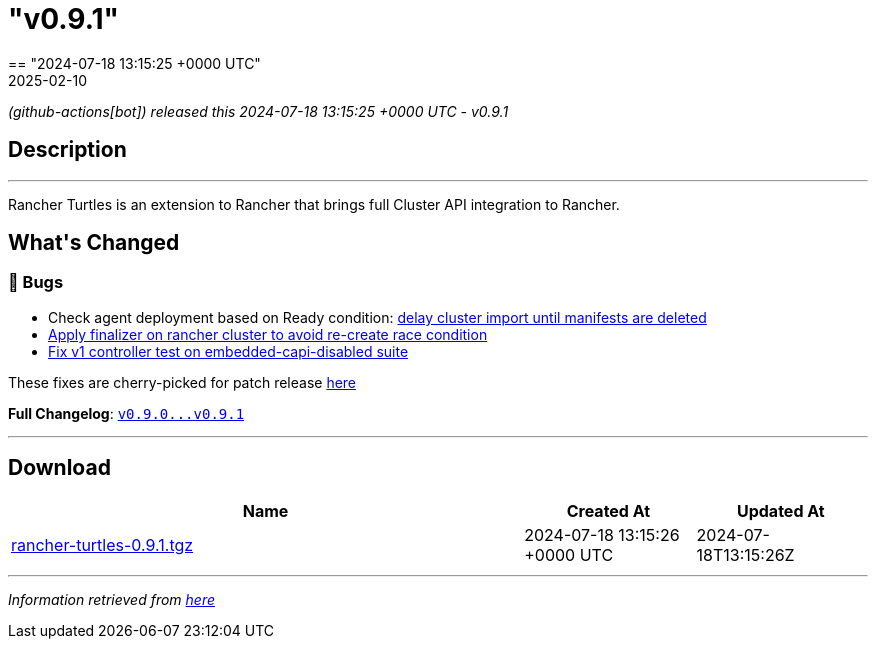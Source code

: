 = "v0.9.1"
:revdate: 2025-02-10
:page-revdate: {revdate}
== "2024-07-18 13:15:25 +0000 UTC"

// Disclaimer: this file is generated, do not edit it manually.


__ (github-actions[bot]) released this 2024-07-18 13:15:25 +0000 UTC - v0.9.1__


== Description

---

++++

<p>Rancher Turtles is an extension to Rancher that brings full Cluster API integration to Rancher.</p>

<h2>What's Changed</h2>
<h3>🐛 Bugs</h3>
<ul>
<li>Check agent deployment based on Ready condition: <a href="https://github.com/rancher/turtles/pull/591" data-hovercard-type="pull_request" data-hovercard-url="/rancher/turtles/pull/591/hovercard">delay cluster import until manifests are deleted </a></li>
<li><a href="https://github.com/rancher/turtles/pull/597" data-hovercard-type="pull_request" data-hovercard-url="/rancher/turtles/pull/597/hovercard">Apply finalizer on rancher cluster to avoid re-create race condition</a></li>
<li><a href="https://github.com/rancher/turtles/pull/593" data-hovercard-type="pull_request" data-hovercard-url="/rancher/turtles/pull/593/hovercard">Fix v1 controller test on embedded-capi-disabled suite</a></li>
</ul>
<p>These fixes are cherry-picked for patch release <a href="https://github.com/rancher/turtles/pull/606" data-hovercard-type="pull_request" data-hovercard-url="/rancher/turtles/pull/606/hovercard">here</a></p>
<p><strong>Full Changelog</strong>: <a class="commit-link" href="https://github.com/rancher/turtles/compare/v0.9.0...v0.9.1"><tt>v0.9.0...v0.9.1</tt></a></p>

++++

---



== Download

[cols="3,1,1" options="header" frame="all" grid="rows"]
|===
| Name | Created At | Updated At

| link:https://github.com/rancher/turtles/releases/download/v0.9.1/rancher-turtles-0.9.1.tgz[rancher-turtles-0.9.1.tgz] | 2024-07-18 13:15:26 +0000 UTC | 2024-07-18T13:15:26Z

|===


---

__Information retrieved from link:https://github.com/rancher/turtles/releases/tag/v0.9.1[here]__

